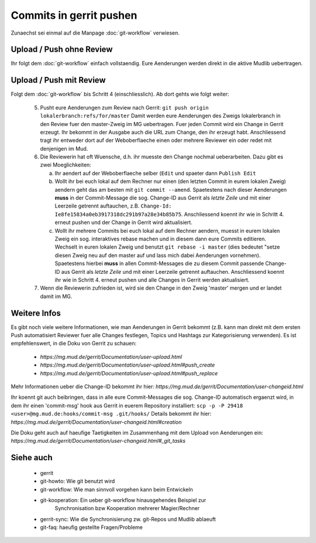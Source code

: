 Commits in gerrit pushen
========================

Zunaechst sei einmal auf die Manpage :doc:`git-workflow` verwiesen.

Upload / Push ohne Review
-------------------------

Ihr folgt dem :doc:`git-workflow` einfach vollstaendig. Eure Aenderungen
werden direkt in die aktive Mudlib uebertragen.

Upload / Push mit Review
------------------------

Folgt dem :doc:`git-workflow` bis Schritt 4 (einschliesslich). Ab dort gehts
wie folgt weiter:

  5. Pusht eure Aenderungen zum Review nach Gerrit:
     ``git push origin lokalerbranch:refs/for/master``
     Damit werden eure Aenderungen des Zweigs lokalerbranch in den Review fuer
     den master-Zweig im MG uebertragen.
     Fuer jeden Commit wird ein Change in Gerrit erzeugt.
     Ihr bekommt in der Ausgabe auch die URL zum Change, den ihr erzeugt habt.
     Anschliessend tragt ihr entweder dort auf der Weboberflaeche einen oder
     mehrere Reviewer ein oder redet mit denjenigen im Mud.

  6. Die Reviewerin hat oft Wuensche, d.h. ihr muesste den Change nochmal
     ueberarbeiten. Dazu gibt es zwei Moeglichkeiten:

     a) Ihr aendert auf der Weboberflaeche selber (``Edit`` und spaeter dann
        ``Publish Edit``
     b) Wollt ihr bei euch lokal auf dem Rechner nur einen (den letzten Commit
        in eurem lokalen Zweig) aendern geht das am
        besten mit ``git commit --amend``.
        Spaetestens nach dieser Aenderungen **muss** in der Commit-Message
        die sog. Change-ID aus Gerrit als *letzte Zeile* und mit einer
        Leerzeile getrennt auftauchen, z.B.
        ``Change-Id: Ie8fe15834a0eb3917318dc291b97a28e34b85b75``.
        Anschliessend koennt ihr wie in Schritt 4. erneut pushen und der
        Change in Gerrit wird aktualisiert.
     c) Wollt ihr mehrere Commits bei euch lokal auf dem Rechner aendern,
        muesst in eurem lokalen Zweig ein sog. interaktives rebase machen und
        in diesem dann eure Commits editieren.
        Wechselt in euren lokalen Zweig und benutzt ``git rebase -i master``
        (dies bedeutet "setze diesen Zweig neu auf den master auf und lass
        mich dabei Aenderungen vornehmen).
        Spaetestens hierbei **muss** in allen Commit-Messages die zu diesem
        Commit passende Change-ID aus Gerrit als *letzte Zeile* und mit einer
        Leerzeile getrennt auftauchen.
        Anschliessend koennt ihr wie in Schritt 4. erneut pushen und alle
        Changes in Gerrit werden aktualisiert.

  7. Wenn die Reviewerin zufrieden ist, wird sie den Change in den Zweig
     'master' mergen und er landet damit im MG.


Weitere Infos
-------------

Es gibt noch viele weitere Informationen, wie man Aenderungen in Gerrit
bekommt (z.B. kann man direkt mit dem ersten Push automatisiert Reviewer fuer
alle Changes festlegen, Topics und Hashtags zur Kategorisierung verwenden). Es
ist empfehlenswert, in die Doku von Gerrit zu schauen:

  * `https://mg.mud.de/gerrit/Documentation/user-upload.html` 
  * `https://mg.mud.de/gerrit/Documentation/user-upload.html#push_create` 
  * `https://mg.mud.de/gerrit/Documentation/user-upload.html#push_replace` 

Mehr Informationen ueber die Change-ID bekommt ihr hier:
`https://mg.mud.de/gerrit/Documentation/user-changeid.html` 

Ihr koennt git auch beibringen, dass in alle eure Commit-Messages die sog.
Change-ID automatisch ergaenzt wird, in dem ihr einen 'commit-msg' hook aus
Gerrit in euerem Repository installiert:
``scp -p -P 29418 <user>@mg.mud.de:hooks/commit-msg .git/hooks/``
Details bekommt ihr hier:
`https://mg.mud.de/gerrit/Documentation/user-changeid.html#creation` 

Die Doku geht auch auf haeufige Taetigkeiten im Zusammenhang mit dem Upload
von Aenderungen ein:
`https://mg.mud.de/gerrit/Documentation/user-changeid.html#_git_tasks` 


Siehe auch
----------

  * gerrit
  * git-howto: Wie git benutzt wird
  * git-workflow: Wie man sinnvoll vorgehen kann beim Entwickeln
  * git-kooperation: Ein ueber git-workflow hinausgehendes Beispiel zur
      Synchronisation bzw Kooperation mehrerer Magier/Rechner
  * gerrit-sync: Wie die Synchronisierung zw. git-Repos und Mudlib ablaeuft
  * git-faq: haeufig gestellte Fragen/Probleme

